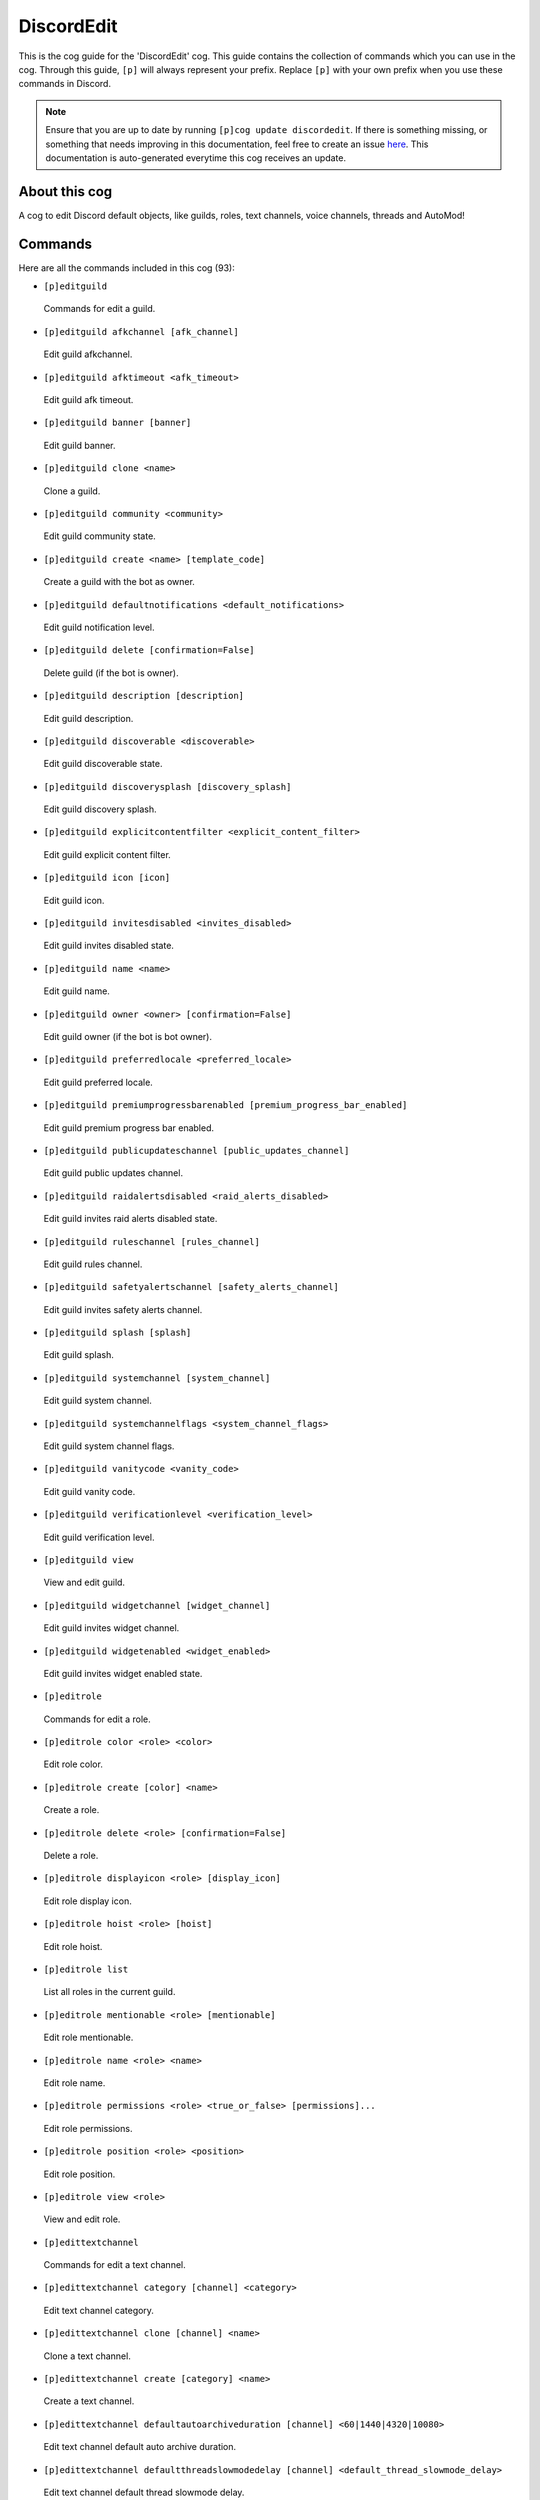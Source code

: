 .. _discordedit:
===========
DiscordEdit
===========

This is the cog guide for the 'DiscordEdit' cog. This guide contains the collection of commands which you can use in the cog.
Through this guide, ``[p]`` will always represent your prefix. Replace ``[p]`` with your own prefix when you use these commands in Discord.

.. note::

    Ensure that you are up to date by running ``[p]cog update discordedit``.
    If there is something missing, or something that needs improving in this documentation, feel free to create an issue `here <https://github.com/LeDeathAmongst/StarCogs/issues>`_.
    This documentation is auto-generated everytime this cog receives an update.

--------------
About this cog
--------------

A cog to edit Discord default objects, like guilds, roles, text channels, voice channels, threads and AutoMod!

--------
Commands
--------

Here are all the commands included in this cog (93):

* ``[p]editguild``
 Commands for edit a guild.

* ``[p]editguild afkchannel [afk_channel]``
 Edit guild afkchannel.

* ``[p]editguild afktimeout <afk_timeout>``
 Edit guild afk timeout.

* ``[p]editguild banner [banner]``
 Edit guild banner.

* ``[p]editguild clone <name>``
 Clone a guild.

* ``[p]editguild community <community>``
 Edit guild community state.

* ``[p]editguild create <name> [template_code]``
 Create a guild with the bot as owner.

* ``[p]editguild defaultnotifications <default_notifications>``
 Edit guild notification level.

* ``[p]editguild delete [confirmation=False]``
 Delete guild (if the bot is owner).

* ``[p]editguild description [description]``
 Edit guild description.

* ``[p]editguild discoverable <discoverable>``
 Edit guild discoverable state.

* ``[p]editguild discoverysplash [discovery_splash]``
 Edit guild discovery splash.

* ``[p]editguild explicitcontentfilter <explicit_content_filter>``
 Edit guild explicit content filter.

* ``[p]editguild icon [icon]``
 Edit guild icon.

* ``[p]editguild invitesdisabled <invites_disabled>``
 Edit guild invites disabled state.

* ``[p]editguild name <name>``
 Edit guild name.

* ``[p]editguild owner <owner> [confirmation=False]``
 Edit guild owner (if the bot is bot owner).

* ``[p]editguild preferredlocale <preferred_locale>``
 Edit guild preferred locale.

* ``[p]editguild premiumprogressbarenabled [premium_progress_bar_enabled]``
 Edit guild premium progress bar enabled.

* ``[p]editguild publicupdateschannel [public_updates_channel]``
 Edit guild public updates channel.

* ``[p]editguild raidalertsdisabled <raid_alerts_disabled>``
 Edit guild invites raid alerts disabled state.

* ``[p]editguild ruleschannel [rules_channel]``
 Edit guild rules channel.

* ``[p]editguild safetyalertschannel [safety_alerts_channel]``
 Edit guild invites safety alerts channel.

* ``[p]editguild splash [splash]``
 Edit guild splash.

* ``[p]editguild systemchannel [system_channel]``
 Edit guild system channel.

* ``[p]editguild systemchannelflags <system_channel_flags>``
 Edit guild system channel flags.

* ``[p]editguild vanitycode <vanity_code>``
 Edit guild vanity code.

* ``[p]editguild verificationlevel <verification_level>``
 Edit guild verification level.

* ``[p]editguild view``
 View and edit guild.

* ``[p]editguild widgetchannel [widget_channel]``
 Edit guild invites widget channel.

* ``[p]editguild widgetenabled <widget_enabled>``
 Edit guild invites widget enabled state.

* ``[p]editrole``
 Commands for edit a role.

* ``[p]editrole color <role> <color>``
 Edit role color.

* ``[p]editrole create [color] <name>``
 Create a role.

* ``[p]editrole delete <role> [confirmation=False]``
 Delete a role.

* ``[p]editrole displayicon <role> [display_icon]``
 Edit role display icon.

* ``[p]editrole hoist <role> [hoist]``
 Edit role hoist.

* ``[p]editrole list``
 List all roles in the current guild.

* ``[p]editrole mentionable <role> [mentionable]``
 Edit role mentionable.

* ``[p]editrole name <role> <name>``
 Edit role name.

* ``[p]editrole permissions <role> <true_or_false> [permissions]...``
 Edit role permissions.

* ``[p]editrole position <role> <position>``
 Edit role position.

* ``[p]editrole view <role>``
 View and edit role.

* ``[p]edittextchannel``
 Commands for edit a text channel.

* ``[p]edittextchannel category [channel] <category>``
 Edit text channel category.

* ``[p]edittextchannel clone [channel] <name>``
 Clone a text channel.

* ``[p]edittextchannel create [category] <name>``
 Create a text channel.

* ``[p]edittextchannel defaultautoarchiveduration [channel] <60|1440|4320|10080>``
 Edit text channel default auto archive duration.

* ``[p]edittextchannel defaultthreadslowmodedelay [channel] <default_thread_slowmode_delay>``
 Edit text channel default thread slowmode delay.

* ``[p]edittextchannel delete [channel] [confirmation=False]``
 Delete a text channel.

* ``[p]edittextchannel invite [channel] [max_age] [max_uses] [temporary=False] [unique=True]``
 Create an invite for a text channel.

* ``[p]edittextchannel list``
 List all text channels in the current guild.

* ``[p]edittextchannel name [channel] <name>``
 Edit text channel name.

* ``[p]edittextchannel nsfw [channel] [nsfw]``
 Edit text channel nsfw.

* ``[p]edittextchannel overwrites [channel] [roles_or_users]... [true_or_false] [permissions]...``
 Edit text channel overwrites/permissions.

* ``[p]edittextchannel position [channel] <position>``
 Edit text channel position.

* ``[p]edittextchannel slowmodedelay [channel] <slowmode_delay>``
 Edit text channel slowmode delay.

* ``[p]edittextchannel syncpermissions [channel] [sync_permissions]``
 Edit text channel syncpermissions with category.

* ``[p]edittextchannel topic [channel] <topic>``
 Edit text channel topic.

* ``[p]edittextchannel type [channel] <_type>``
 Edit text channel type.

* ``[p]edittextchannel view [channel]``
 View and edit text channel.

* ``[p]editthread``
 Commands for edit a text channel.

* ``[p]editthread adduser [thread] <member>``
 Add member to thread.

* ``[p]editthread appliedtags [thread] [applied_tags]...``
 Edit thread applied tags.

* ``[p]editthread archived [thread] [archived]``
 Edit thread archived.

* ``[p]editthread autoarchiveduration [thread] <60|1440|4320|10080>``
 Edit thread auto archive duration.

* ``[p]editthread create [channel] [message] <name>``
 Create a thread.

* ``[p]editthread delete [thread] [confirmation=False]``
 Delete a thread.

* ``[p]editthread invitable [thread] [invitable]``
 Edit thread invitable.

* ``[p]editthread list``
 List all threads in the current guild.

* ``[p]editthread locked [thread] [locked]``
 Edit thread locked.

* ``[p]editthread name [thread] <name>``
 Edit thread name.

* ``[p]editthread pinned [thread] <pinned>``
 Edit thread pinned.

* ``[p]editthread removeuser [thread] <member>``
 Remove member from thread.

* ``[p]editthread slowmodedelay [thread] <slowmode_delay>``
 Edit thread slowmode delay.

* ``[p]editthread view [thread]``
 View and edit thread.

* ``[p]editvoicechannel``
 Commands for edit a voice channel.

* ``[p]editvoicechannel bitrate <channel> <bitrate>``
 Edit voice channel bitrate.

* ``[p]editvoicechannel category <channel> <category>``
 Edit voice channel category.

* ``[p]editvoicechannel clone <channel> <name>``
 Clone a voice channel.

* ``[p]editvoicechannel create [category] <name>``
 Create a voice channel.

* ``[p]editvoicechannel delete <channel> [confirmation=False]``
 Delete voice channel.

* ``[p]editvoicechannel invite <channel> [max_age] [max_uses] [temporary=False] [unique=True]``
 Create an invite for a voice channel.

* ``[p]editvoicechannel list``
 List all voice channels in the current guild.

* ``[p]editvoicechannel name <channel> <name>``
 Edit voice channel name.

* ``[p]editvoicechannel nsfw <channel> [nsfw]``
 Edit voice channel nsfw.

* ``[p]editvoicechannel overwrites <channel> [roles_or_users]... [true_or_false] [permissions]...``
 Edit voice channel overwrites/permissions.

* ``[p]editvoicechannel position <channel> <position>``
 Edit voice channel position.

* ``[p]editvoicechannel slowmodedelay <channel> <slowmode_delay>``
 Edit voice channel slowmode delay.

* ``[p]editvoicechannel syncpermissions <channel> [sync_permissions]``
 Edit voice channel sync permissions.

* ``[p]editvoicechannel userlimit <channel> <user_limit>``
 Edit voice channel user limit.

* ``[p]editvoicechannel videoqualitymode <channel> <video_quality_mode>``
 Edit voice channel video quality mode.

* ``[p]editvoicechannel view <channel>``
 View and edit voice channel.

------------
Installation
------------

If you haven't added my repo before, lets add it first. We'll call it
"StarCogs" here.

.. code-block:: ini

    [p]repo add StarCogs https://github.com/LeDeathAmongst/StarCogs

Now, we can install DiscordEdit.

.. code-block:: ini

    [p]cog install StarCogs discordedit

Once it's installed, it is not loaded by default. Load it by running the following command:

.. code-block:: ini

    [p]load discordedit

---------------
Further Support
---------------

Check out my docs `here <https://StarCogs.readthedocs.io/en/latest/>`_.
Mention me in the #support_other-cogs in the `cog support server <https://discord.gg/GET4DVk>`_ if you need any help.
Additionally, feel free to open an issue or pull request to this repo.

------
Credit
------

Thanks to Kreusada for the Python code to automatically generate this documentation!
